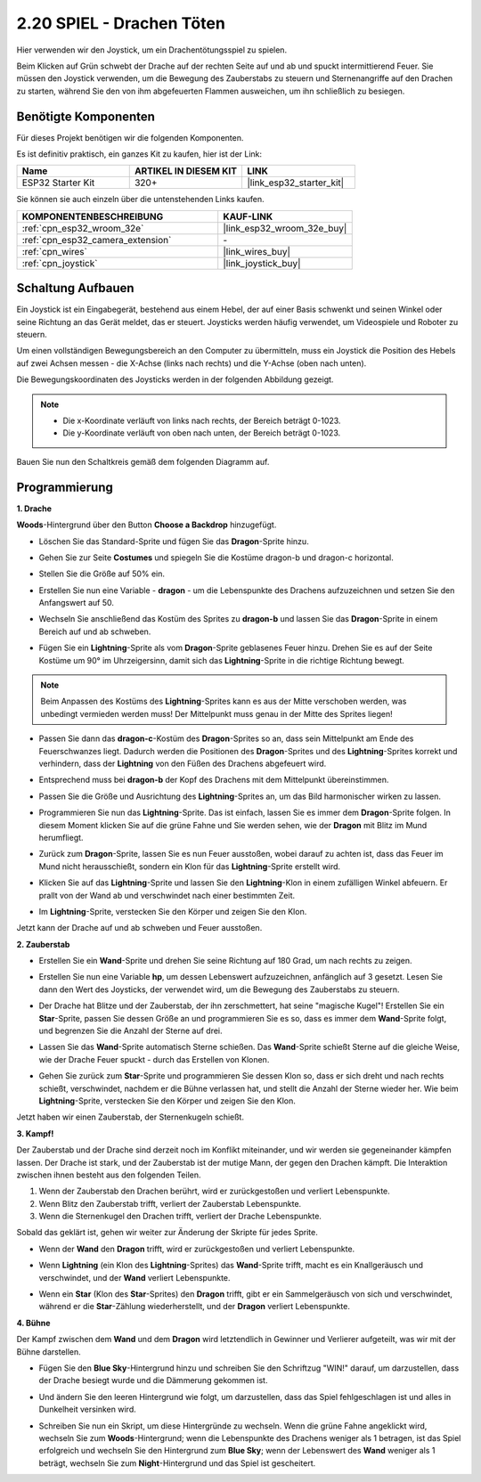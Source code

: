 .. _sh_dragon:

2.20 SPIEL - Drachen Töten
============================

Hier verwenden wir den Joystick, um ein Drachentötungsspiel zu spielen.

Beim Klicken auf Grün schwebt der Drache auf der rechten Seite auf und ab und spuckt intermittierend Feuer. Sie müssen den Joystick verwenden, um die Bewegung des Zauberstabs zu steuern und Sternenangriffe auf den Drachen zu starten, während Sie den von ihm abgefeuerten Flammen ausweichen, um ihn schließlich zu besiegen.

.. image:: img/19_dragon.png

Benötigte Komponenten
---------------------

Für dieses Projekt benötigen wir die folgenden Komponenten.

Es ist definitiv praktisch, ein ganzes Kit zu kaufen, hier ist der Link:

.. list-table::
    :widths: 20 20 20
    :header-rows: 1

    *   - Name
        - ARTIKEL IN DIESEM KIT
        - LINK
    *   - ESP32 Starter Kit
        - 320+
        - |link_esp32_starter_kit|

Sie können sie auch einzeln über die untenstehenden Links kaufen.

.. list-table::
    :widths: 30 20
    :header-rows: 1

    *   - KOMPONENTENBESCHREIBUNG
        - KAUF-LINK

    *   - :ref:`cpn_esp32_wroom_32e`
        - |link_esp32_wroom_32e_buy|
    *   - :ref:`cpn_esp32_camera_extension`
        - \-
    *   - :ref:`cpn_wires`
        - |link_wires_buy|
    *   - :ref:`cpn_joystick`
        - |link_joystick_buy|

Schaltung Aufbauen
-----------------------

Ein Joystick ist ein Eingabegerät, bestehend aus einem Hebel, der auf einer Basis schwenkt und seinen Winkel oder seine Richtung an das Gerät meldet, das er steuert. Joysticks werden häufig verwendet, um Videospiele und Roboter zu steuern.

Um einen vollständigen Bewegungsbereich an den Computer zu übermitteln, muss ein Joystick die Position des Hebels auf zwei Achsen messen - die X-Achse (links nach rechts) und die Y-Achse (oben nach unten).

Die Bewegungskoordinaten des Joysticks werden in der folgenden Abbildung gezeigt.

.. note::

    * Die x-Koordinate verläuft von links nach rechts, der Bereich beträgt 0-1023.
    * Die y-Koordinate verläuft von oben nach unten, der Bereich beträgt 0-1023.

.. image:: img/16_joystick.png


Bauen Sie nun den Schaltkreis gemäß dem folgenden Diagramm auf.

.. image:: img/circuit/14_star_crossed_bb.png


Programmierung
------------------

**1. Drache**

**Woods**-Hintergrund über den Button **Choose a Backdrop** hinzugefügt.

.. image:: img/19_dragon01.png

* Löschen Sie das Standard-Sprite und fügen Sie das **Dragon**-Sprite hinzu.

.. image:: img/19_dragon0.png

* Gehen Sie zur Seite **Costumes** und spiegeln Sie die Kostüme dragon-b und dragon-c horizontal.

.. image:: img/19_dragon1.png

* Stellen Sie die Größe auf 50% ein.

.. image:: img/19_dragon3.png

* Erstellen Sie nun eine Variable - **dragon** - um die Lebenspunkte des Drachens aufzuzeichnen und setzen Sie den Anfangswert auf 50.

.. image:: img/19_dragon2.png

* Wechseln Sie anschließend das Kostüm des Sprites zu **dragon-b** und lassen Sie das **Dragon**-Sprite in einem Bereich auf und ab schweben.

.. image:: img/19_dragon4.png


* Fügen Sie ein **Lightning**-Sprite als vom **Dragon**-Sprite geblasenes Feuer hinzu. Drehen Sie es auf der Seite Kostüme um 90° im Uhrzeigersinn, damit sich das **Lightning**-Sprite in die richtige Richtung bewegt.

.. note::
    Beim Anpassen des Kostüms des **Lightning**-Sprites kann es aus der Mitte verschoben werden, was unbedingt vermieden werden muss! Der Mittelpunkt muss genau in der Mitte des Sprites liegen!

.. image:: img/19_lightning1.png



* Passen Sie dann das **dragon-c**-Kostüm des **Dragon**-Sprites so an, dass sein Mittelpunkt am Ende des Feuerschwanzes liegt. Dadurch werden die Positionen des **Dragon**-Sprites und des **Lightning**-Sprites korrekt und verhindern, dass der **Lightning** von den Füßen des Drachens abgefeuert wird. 

.. image:: img/19_dragon5.png

* Entsprechend muss bei **dragon-b** der Kopf des Drachens mit dem Mittelpunkt übereinstimmen.

.. image:: img/19_dragon5.png

* Passen Sie die Größe und Ausrichtung des **Lightning**-Sprites an, um das Bild harmonischer wirken zu lassen.

.. image:: img/19_lightning3.png

* Programmieren Sie nun das **Lightning**-Sprite. Das ist einfach, lassen Sie es immer dem **Dragon**-Sprite folgen. In diesem Moment klicken Sie auf die grüne Fahne und Sie werden sehen, wie der **Dragon** mit Blitz im Mund herumfliegt.

.. image:: img/19_lightning4.png

* Zurück zum **Dragon**-Sprite, lassen Sie es nun Feuer ausstoßen, wobei darauf zu achten ist, dass das Feuer im Mund nicht herausschießt, sondern ein Klon für das **Lightning**-Sprite erstellt wird.

.. image:: img/19_dragon6.png

* Klicken Sie auf das **Lightning**-Sprite und lassen Sie den **Lightning**-Klon in einem zufälligen Winkel abfeuern. Er prallt von der Wand ab und verschwindet nach einer bestimmten Zeit.

.. image:: img/19_lightning5.png

* Im **Lightning**-Sprite, verstecken Sie den Körper und zeigen Sie den Klon.

.. image:: img/19_lightning6.png

Jetzt kann der Drache auf und ab schweben und Feuer ausstoßen.



**2. Zauberstab**

* Erstellen Sie ein **Wand**-Sprite und drehen Sie seine Richtung auf 180 Grad, um nach rechts zu zeigen.

.. image:: img/19_wand1.png

* Erstellen Sie nun eine Variable **hp**, um dessen Lebenswert aufzuzeichnen, anfänglich auf 3 gesetzt. Lesen Sie dann den Wert des Joysticks, der verwendet wird, um die Bewegung des Zauberstabs zu steuern.

.. image:: img/19_wand2.png

* Der Drache hat Blitze und der Zauberstab, der ihn zerschmettert, hat seine "magische Kugel"! Erstellen Sie ein **Star**-Sprite, passen Sie dessen Größe an und programmieren Sie es so, dass es immer dem **Wand**-Sprite folgt, und begrenzen Sie die Anzahl der Sterne auf drei.

.. image:: img/19_star2.png

* Lassen Sie das **Wand**-Sprite automatisch Sterne schießen. Das **Wand**-Sprite schießt Sterne auf die gleiche Weise, wie der Drache Feuer spuckt - durch das Erstellen von Klonen.

.. image:: img/19_wand3.png


* Gehen Sie zurück zum **Star**-Sprite und programmieren Sie dessen Klon so, dass er sich dreht und nach rechts schießt, verschwindet, nachdem er die Bühne verlassen hat, und stellt die Anzahl der Sterne wieder her. Wie beim **Lightning**-Sprite, verstecken Sie den Körper und zeigen Sie den Klon.

.. image:: img/19_star3.png

Jetzt haben wir einen Zauberstab, der Sternenkugeln schießt.

**3. Kampf!**

Der Zauberstab und der Drache sind derzeit noch im Konflikt miteinander, und wir werden sie gegeneinander kämpfen lassen. Der Drache ist stark, und der Zauberstab ist der mutige Mann, der gegen den Drachen kämpft. Die Interaktion zwischen ihnen besteht aus den folgenden Teilen.


1. Wenn der Zauberstab den Drachen berührt, wird er zurückgestoßen und verliert Lebenspunkte.
2. Wenn Blitz den Zauberstab trifft, verliert der Zauberstab Lebenspunkte.
3. Wenn die Sternenkugel den Drachen trifft, verliert der Drache Lebenspunkte.


Sobald das geklärt ist, gehen wir weiter zur Änderung der Skripte für jedes Sprite.

* Wenn der **Wand** den **Dragon** trifft, wird er zurückgestoßen und verliert Lebenspunkte.

.. image:: img/19_wand4.png

* Wenn **Lightning** (ein Klon des **Lightning**-Sprites) das **Wand**-Sprite trifft, macht es ein Knallgeräusch und verschwindet, und der **Wand** verliert Lebenspunkte.

.. image:: img/19_lightning7.png

* Wenn ein **Star** (Klon des **Star**-Sprites) den **Dragon** trifft, gibt er ein Sammelgeräusch von sich und verschwindet, während er die **Star**-Zählung wiederherstellt, und der **Dragon** verliert Lebenspunkte.

.. image:: img/19_star4.png


**4. Bühne**

Der Kampf zwischen dem **Wand** und dem **Dragon** wird letztendlich in Gewinner und Verlierer aufgeteilt, was wir mit der Bühne darstellen.

* Fügen Sie den **Blue Sky**-Hintergrund hinzu und schreiben Sie den Schriftzug "WIN!" darauf, um darzustellen, dass der Drache besiegt wurde und die Dämmerung gekommen ist.


.. image:: img/19_sky0.png

* Und ändern Sie den leeren Hintergrund wie folgt, um darzustellen, dass das Spiel fehlgeschlagen ist und alles in Dunkelheit versinken wird.

.. image:: img/19_night.png

* Schreiben Sie nun ein Skript, um diese Hintergründe zu wechseln. Wenn die grüne Fahne angeklickt wird, wechseln Sie zum **Woods**-Hintergrund; wenn die Lebenspunkte des Drachens weniger als 1 betragen, ist das Spiel erfolgreich und wechseln Sie den Hintergrund zum **Blue Sky**; wenn der Lebenswert des **Wand** weniger als 1 beträgt, wechseln Sie zum **Night**-Hintergrund und das Spiel ist gescheitert.


.. image:: img/19_sky1.png

